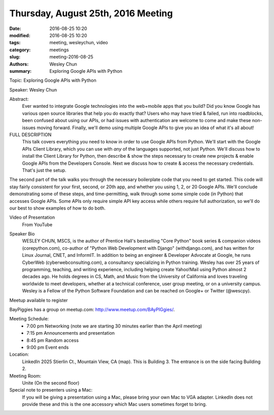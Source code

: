 Thursday, August 25th, 2016 Meeting
###################################

:date: 2016-08-25 10:20
:modified: 2016-08-25 10:20
:tags: meeting, wesleychun, video
:category: meetings
:slug: meeting-2016-08-25
:authors: Wesley Chun
:summary: Exploring Google APIs with Python


Topic: Exploring Google APIs with Python

Speaker: Wesley Chun

Abstract:
  Ever wanted to integrate Google technologies into the web+mobile apps that you build? Did you know Google has various open source libraries that help you do exactly that? Users who may have tried & failed, run into roadblocks, been confused about using our APIs, or had issues with authentication are welcome to come and make these non-issues moving forward. Finally, we'll demo using multiple Google APIs to give you an idea of what it's all about!

FULL DESCRIPTION
  This talk covers everything you need to know in order to use Google APIs from Python. We'll start with the Google APIs Client Library, which you can use with *any* of the languages supported, not just Python. We'll discuss how to install the Client Library for Python, then describe & show the steps necessary to create new projects & enable Google APIs from the Developers Console. Next we discuss how to create & access the necessary credentials. That's just the setup.





The second part of the talk walks you through the necessary boilerplate code that you need to get started. This code will stay fairly consistent for your first, second, or 20th app, and whether you using 1, 2, or 20 Google APIs. We'll conclude demonstrating some of these steps, and time-permitting, walk through some some simple code (in Python) that accesses Google APIs. Some APIs only require simple API key access while others require full authorization, so we'll do our best to show examples of how to do both.

Video of Presentation
  From YouTube

.. raw:: html

  <iframe width="560" height="315" src="https://www.youtube.com/embed/MsciHCZVV9A" frameborder="0" allowfullscreen></iframe>

Speaker Bio
  WESLEY CHUN, MSCS, is the author of Prentice Hall's bestselling "Core Python" book series & companion videos (corepython.com), co-author of "Python Web Development with Django" (withdjango.com), and has written for Linux Journal, CNET, and InformIT. In addition to being an engineer & Developer Advocate at Google, he runs CyberWeb (cyberwebconsulting.com), a consultancy specializing in Python training. Wesley has over 25 years of programming, teaching, and writing experience, including helping create Yahoo!Mail using Python almost 2 decades ago. He holds degrees in CS, Math, and Music from the University of California and loves traveling worldwide to meet developers, whether at a technical conference, user group meeting, or on a university campus. Wesley is a Fellow of the Python Software Foundation and can be reached on Google+ or Twitter (@wescpy).


Meetup available to register

BayPiggies has a group on meetup.com: http://www.meetup.com/BAyPIGgies/.

Meeting Schedule:
  * 7:00 pm Networking (note we are starting 30 minutes earlier than the April meeting)
  * 7:15 pm Announcements and presentation
  * 8:45 pm Random access
  * 9:00 pm Event ends


Location:                 
  LinkedIn
  2025 Stierlin Ct., Mountain View, CA (map). This is Building 3. The entrance is on the side facing Building 2.

Meeting Room:
  Unite (On the second floor)


Special note to presenters using a Mac:
  If you will be giving a presentation using a Mac, please bring your own Mac to VGA adapter. LinkedIn does not provide these and this is the one accessory which Mac users sometimes forget to bring.



.. raw:: html

  <script>!function(d,s,id){var js,fjs=d.getElementsByTagName(s)[0];if(!d.getElementById(id)){js=d.createElement(s); js.id=id;js.async=true;js.src="https://a248.e.akamai.net/secure.meetupstatic.com/s/script/2012676015776998360572/api/mu.btns.js?id=km6g8p73etdt58eo9gj00n0q1f";fjs.parentNode.insertBefore(js,fjs);}}(document,"script","mu-bootjs");</script>






